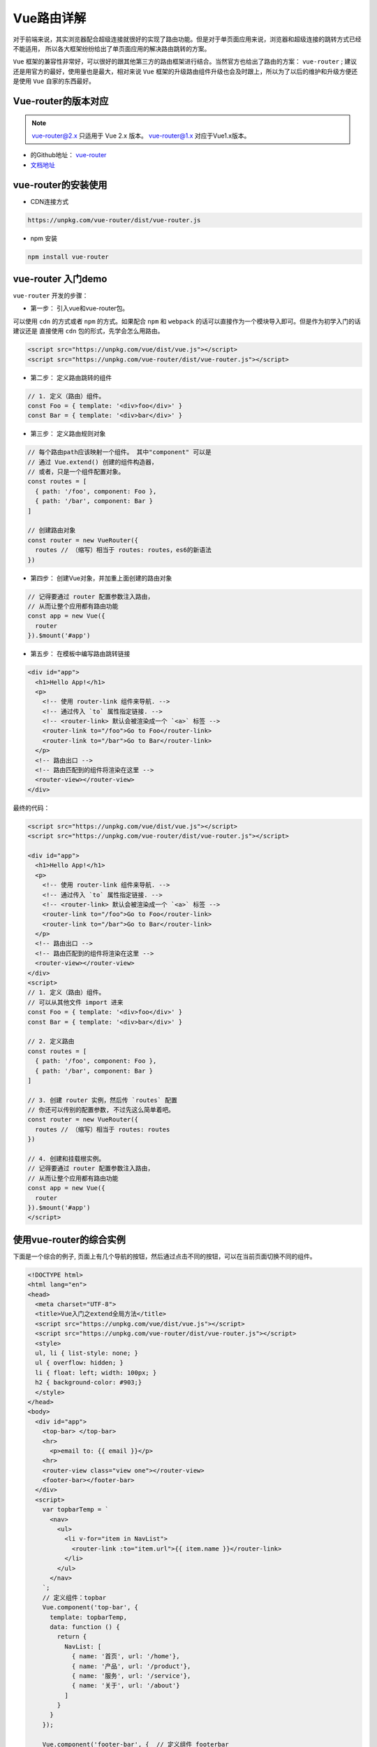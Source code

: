 *******
Vue路由详解
*******

对于前端来说，其实浏览器配合超级连接就很好的实现了路由功能。但是对于单页面应用来说，浏览器和超级连接的跳转方式已经不能适用， 所以各大框架纷纷给出了单页面应用的解决路由跳转的方案。

``Vue`` 框架的兼容性非常好，可以很好的跟其他第三方的路由框架进行结合。当然官方也给出了路由的方案： ``vue-router`` ; 建议还是用官方的最好，使用量也是最大，相对来说 ``Vue`` 框架的升级路由组件升级也会及时跟上，所以为了以后的维护和升级方便还是使用 ``Vue`` 自家的东西最好。

Vue-router的版本对应
===================
.. note:: vue-router@2.x 只适用于 Vue 2.x 版本。 vue-router@1.x 对应于Vue1.x版本。

- 的Github地址： `vue-router <https://github.com/vuejs/vue-router>`_
- `文档地址 <https://router.vuejs.org/zh-cn/>`_

vue-router的安装使用
===================

- CDN连接方式

.. code-block:: shell

	https://unpkg.com/vue-router/dist/vue-router.js

- npm 安装

.. code-block:: shell

	npm install vue-router


vue-router 入门demo
===================
``vue-router`` 开发的步骤：

- 第一步： 引入vue和vue-router包。

可以使用 ``cdn`` 的方式或者 ``npm`` 的方式。如果配合 ``npm`` 和 ``webpack`` 的话可以直接作为一个模块导入即可。但是作为初学入门的话建议还是 直接使用 ``cdn`` 包的形式，先学会怎么用路由。

.. code-block:: html

	<script src="https://unpkg.com/vue/dist/vue.js"></script>
	<script src="https://unpkg.com/vue-router/dist/vue-router.js"></script>

- 第二步： 定义路由跳转的组件

.. code-block:: js

	// 1. 定义（路由）组件。
	const Foo = { template: '<div>foo</div>' }
	const Bar = { template: '<div>bar</div>' }

- 第三步： 定义路由规则对象

.. code-block:: js

	// 每个路由path应该映射一个组件。 其中"component" 可以是
	// 通过 Vue.extend() 创建的组件构造器，
	// 或者，只是一个组件配置对象。
	const routes = [
	  { path: '/foo', component: Foo },
	  { path: '/bar', component: Bar }
	]

	// 创建路由对象
	const router = new VueRouter({
	  routes // （缩写）相当于 routes: routes，es6的新语法
	})

- 第四步： 创建Vue对象，并加重上面创建的路由对象

.. code-block:: js

	// 记得要通过 router 配置参数注入路由，
	// 从而让整个应用都有路由功能
	const app = new Vue({
	  router
	}).$mount('#app')

- 第五步： 在模板中编写路由跳转链接

.. code-block:: html

	<div id="app">
	  <h1>Hello App!</h1>
	  <p>
	    <!-- 使用 router-link 组件来导航. -->
	    <!-- 通过传入 `to` 属性指定链接. -->
	    <!-- <router-link> 默认会被渲染成一个 `<a>` 标签 -->
	    <router-link to="/foo">Go to Foo</router-link>
	    <router-link to="/bar">Go to Bar</router-link>
	  </p>
	  <!-- 路由出口 -->
	  <!-- 路由匹配到的组件将渲染在这里 -->
	  <router-view></router-view>
	</div>

最终的代码：

.. code-block:: html

	<script src="https://unpkg.com/vue/dist/vue.js"></script>
	<script src="https://unpkg.com/vue-router/dist/vue-router.js"></script>

	<div id="app">
	  <h1>Hello App!</h1>
	  <p>
	    <!-- 使用 router-link 组件来导航. -->
	    <!-- 通过传入 `to` 属性指定链接. -->
	    <!-- <router-link> 默认会被渲染成一个 `<a>` 标签 -->
	    <router-link to="/foo">Go to Foo</router-link>
	    <router-link to="/bar">Go to Bar</router-link>
	  </p>
	  <!-- 路由出口 -->
	  <!-- 路由匹配到的组件将渲染在这里 -->
	  <router-view></router-view>
	</div>
	<script>
	// 1. 定义（路由）组件。
	// 可以从其他文件 import 进来
	const Foo = { template: '<div>foo</div>' }
	const Bar = { template: '<div>bar</div>' }

	// 2. 定义路由
	const routes = [
	  { path: '/foo', component: Foo },
	  { path: '/bar', component: Bar }
	]

	// 3. 创建 router 实例，然后传 `routes` 配置
	// 你还可以传别的配置参数, 不过先这么简单着吧。
	const router = new VueRouter({
	  routes // （缩写）相当于 routes: routes
	})

	// 4. 创建和挂载根实例。
	// 记得要通过 router 配置参数注入路由，
	// 从而让整个应用都有路由功能
	const app = new Vue({
	  router
	}).$mount('#app')
	</script>

使用vue-router的综合实例
=======================
下面是一个综合的例子, 页面上有几个导航的按钮，然后通过点击不同的按钮，可以在当前页面切换不同的组件。

.. code-block:: html

	<!DOCTYPE html>
	<html lang="en">
	<head>
	  <meta charset="UTF-8">
	  <title>Vue入门之extend全局方法</title>
	  <script src="https://unpkg.com/vue/dist/vue.js"></script>
	  <script src="https://unpkg.com/vue-router/dist/vue-router.js"></script>
	  <style>
	  ul, li { list-style: none; }
	  ul { overflow: hidden; }
	  li { float: left; width: 100px; }
	  h2 { background-color: #903;}
	  </style>
	</head>
	<body>
	  <div id="app">
	    <top-bar> </top-bar>
	    <hr>
	      <p>email to: {{ email }}</p>
	    <hr>
	    <router-view class="view one"></router-view>
	    <footer-bar></footer-bar>
	  </div>
	  <script>
	    var topbarTemp = `
	      <nav>
	        <ul>
	          <li v-for="item in NavList">
	            <router-link :to="item.url">{{ item.name }}</router-link>
	          </li>
	        </ul>
	      </nav>
	    `;
	    // 定义组件：topbar
	    Vue.component('top-bar', {
	      template: topbarTemp,
	      data: function () {
	        return {
	          NavList: [
	            { name: '首页', url: '/home'},
	            { name: '产品', url: '/product'},
	            { name: '服务', url: '/service'},
	            { name: '关于', url: '/about'}
	          ]
	        }
	      }
	    });

	    Vue.component('footer-bar', {  // 定义组件 footerbar
	      template: `
	        <footer>
	          <hr/>
	          <p>版权所有@flydragon<p>
	        </footer>
	      `
	    });

	    // 创建home模块
	    var home = {
	      template: `<div> <h2>{{ msg }}<h2></div>`,
	      data: function () {
	        return { msg: 'this is home view' }
	      }
	    };

	    // 创建product 模块
	    var product = {
	      template: `<div> {{ msg }}</div>`,
	      data: function () {
	        return { msg: 'this is product view' }
	      }
	    }

	    // 定义路由对象
	    var router = new VueRouter({
	      routes: [
	        { path: '/home', component: home },
	        { path: '/product', component: product }
	      ]
	    });

	    // 初始化一个Vue实例
	    var app = new Vue({
	      el: '#app',
	      data: {
	       email: 'flydragon@gmail.com'
	      },
	      router: router
	    });
	  </script>
	</body>
	</html>

路由参数获取
===========
定义路由路径的时候，可以指定参数。参数需要通过路径进行标识： ``/user/:id`` 就是定义了一个规则， ``/user`` 开头，然后后面的就是 ``id`` 参数的值。 比如：

.. code-block:: shell

	路由规则：  /user/:id
	/user/9   =>  id = 9
	/user/8   =>  id = 8
	/user/1   =>  id = 1

然后在跳转后的 ``vue`` 中可以通过 ``this.$route.params.参数名`` 获取对应的参数。 比如代码：

.. code-block:: html

	<!DOCTYPE html>
	<html lang="en">

	<head>
	  <meta charset="UTF-8">
	  <title>Vue入门之extend全局方法</title>
	  <script src="https://unpkg.com/vue/dist/vue.js"></script>
	  <script src="https://unpkg.com/vue-router/dist/vue-router.js"></script>
	</head>

	<body>
	  <div id="app">
	    <nav>
	      <router-link to="/user/9">用户</router-link>
	      <router-link to="/stu/malun">学生</router-link>
	      <hr>
	    </nav>
	    <router-view></router-view>
	  </div>
	  <script>
	    var user = {
	      template: `
	        <div>user id is : {{ $route.params.id }}</div>
	      `
	    };

	    var stu = {
	      template: `
	        <div>
	          <h2>{{ getName }}</h2>
	        </div>
	      `,
	      computed: {
	        getName: function () {
	          return this.$route.params.name;
	        }
	      }
	    };
	    var router = new VueRouter({
	      routes: [
	        { path: '/user/:id', component: user },
	        { path: '/stu/:name', component: stu }
	      ]
	    });
	    var app = new Vue({
	      el: '#app',
	      router: router
	    });
	  </script>
	</body>
	</html>

js控制路由跳转
=============


嵌套路由
========


总结
====






